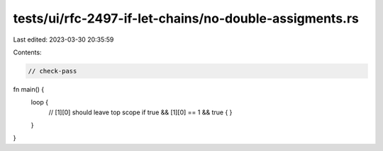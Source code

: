 tests/ui/rfc-2497-if-let-chains/no-double-assigments.rs
=======================================================

Last edited: 2023-03-30 20:35:59

Contents:

.. code-block:: rs

    // check-pass

fn main() {
    loop {
        // [1][0] should leave top scope
        if true && [1][0] == 1 && true {
        }
    }
}


